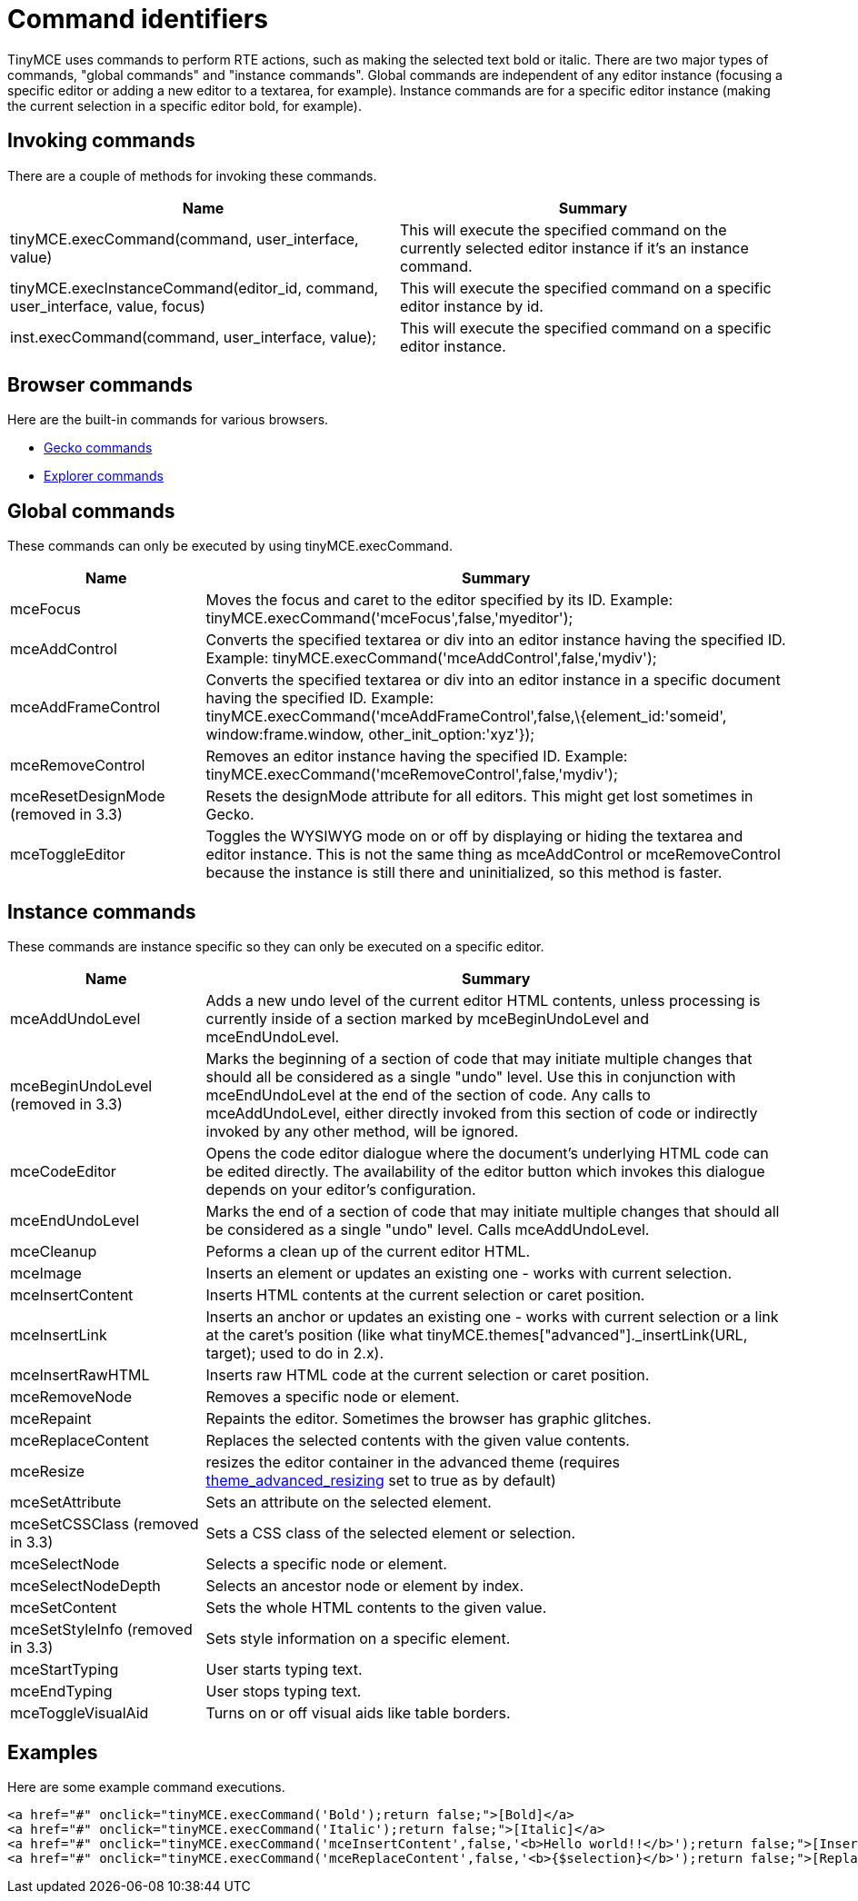 :rootDir: ./../
:partialsDir: {rootDir}partials/
= Command identifiers

TinyMCE uses commands to perform RTE actions, such as making the selected text bold or italic. There are two major types of commands, "global commands" and "instance commands". Global commands are independent of any editor instance (focusing a specific editor or adding a new editor to a textarea, for example). Instance commands are for a specific editor instance (making the current selection in a specific editor bold, for example).

[[invoking-commands]]
== Invoking commands
anchor:invokingcommands[historical anchor]

There are a couple of methods for invoking these commands.

[cols=",",options="header",]
|===
|Name |Summary
|tinyMCE.execCommand(command, user_interface, value) |This will execute the specified command on the currently selected editor instance if it's an instance command.
|tinyMCE.execInstanceCommand(editor_id, command, user_interface, value, focus) |This will execute the specified command on a specific editor instance by id.
|inst.execCommand(command, user_interface, value); |This will execute the specified command on a specific editor instance.
|===

[[browser-commands]]
== Browser commands
anchor:browsercommands[historical anchor]

Here are the built-in commands for various browsers.

* http://developer.mozilla.org/en/docs/Midas[Gecko commands]
* http://msdn.microsoft.com/en-us/library/ms533049%28VS.85%29.aspx[Explorer commands]

[[global-commands]]
== Global commands
anchor:globalcommands[historical anchor]

These commands can only be executed by using tinyMCE.execCommand.

[cols="1,3",options="header",]
|===
|Name |Summary
|mceFocus |Moves the focus and caret to the editor specified by its ID. Example: tinyMCE.execCommand('mceFocus',false,'myeditor');
|mceAddControl |Converts the specified textarea or div into an editor instance having the specified ID. Example: tinyMCE.execCommand('mceAddControl',false,'mydiv');
|mceAddFrameControl |Converts the specified textarea or div into an editor instance in a specific document having the specified ID. Example: tinyMCE.execCommand('mceAddFrameControl',false,\{element_id:'someid', window:frame.window, other_init_option:'xyz'});
|mceRemoveControl |Removes an editor instance having the specified ID. Example: tinyMCE.execCommand('mceRemoveControl',false,'mydiv');
|mceResetDesignMode (removed in 3.3) |Resets the designMode attribute for all editors. This might get lost sometimes in Gecko.
|mceToggleEditor |Toggles the WYSIWYG mode on or off by displaying or hiding the textarea and editor instance. This is not the same thing as mceAddControl or mceRemoveControl because the instance is still there and uninitialized, so this method is faster.
|===

[[instance-commands]]
== Instance commands
anchor:instancecommands[historical anchor]

These commands are instance specific so they can only be executed on a specific editor.

[cols="1,3",options="header",]
|===
|Name |Summary
|mceAddUndoLevel |Adds a new undo level of the current editor HTML contents, unless processing is currently inside of a section marked by mceBeginUndoLevel and mceEndUndoLevel.
|mceBeginUndoLevel (removed in 3.3) |Marks the beginning of a section of code that may initiate multiple changes that should all be considered as a single "undo" level. Use this in conjunction with mceEndUndoLevel at the end of the section of code. Any calls to mceAddUndoLevel, either directly invoked from this section of code or indirectly invoked by any other method, will be ignored.
|mceCodeEditor |Opens the code editor dialogue where the document's underlying HTML code can be edited directly. The availability of the editor button which invokes this dialogue depends on your editor's configuration.
|mceEndUndoLevel |Marks the end of a section of code that may initiate multiple changes that should all be considered as a single "undo" level. Calls mceAddUndoLevel.
|mceCleanup |Peforms a clean up of the current editor HTML.
|mceImage |Inserts an element or updates an existing one - works with current selection.
|mceInsertContent |Inserts HTML contents at the current selection or caret position.
|mceInsertLink |Inserts an anchor or updates an existing one - works with current selection or a link at the caret's position (like what tinyMCE.themes["advanced"]._insertLink(URL, target); used to do in 2.x).
|mceInsertRawHTML |Inserts raw HTML code at the current selection or caret position.
|mceRemoveNode |Removes a specific node or element.
|mceRepaint |Repaints the editor. Sometimes the browser has graphic glitches.
|mceReplaceContent |Replaces the selected contents with the given value contents.
|mceResize |resizes the editor container in the advanced theme (requires xref:reference/configuration/theme_advanced_resizing.adoc[theme_advanced_resizing] set to true as by default)
|mceSetAttribute |Sets an attribute on the selected element.
|mceSetCSSClass (removed in 3.3) |Sets a CSS class of the selected element or selection.
|mceSelectNode |Selects a specific node or element.
|mceSelectNodeDepth |Selects an ancestor node or element by index.
|mceSetContent |Sets the whole HTML contents to the given value.
|mceSetStyleInfo (removed in 3.3) |Sets style information on a specific element.
|mceStartTyping |User starts typing text.
|mceEndTyping |User stops typing text.
|mceToggleVisualAid |Turns on or off visual aids like table borders.
|===

[[examples]]
== Examples

Here are some example command executions.

[source,html]
----
<a href="#" onclick="tinyMCE.execCommand('Bold');return false;">[Bold]</a>
<a href="#" onclick="tinyMCE.execCommand('Italic');return false;">[Italic]</a>
<a href="#" onclick="tinyMCE.execCommand('mceInsertContent',false,'<b>Hello world!!</b>');return false;">[Insert some HTML]</a>
<a href="#" onclick="tinyMCE.execCommand('mceReplaceContent',false,'<b>{$selection}</b>');return false;">[Replace selection]</a>
----
